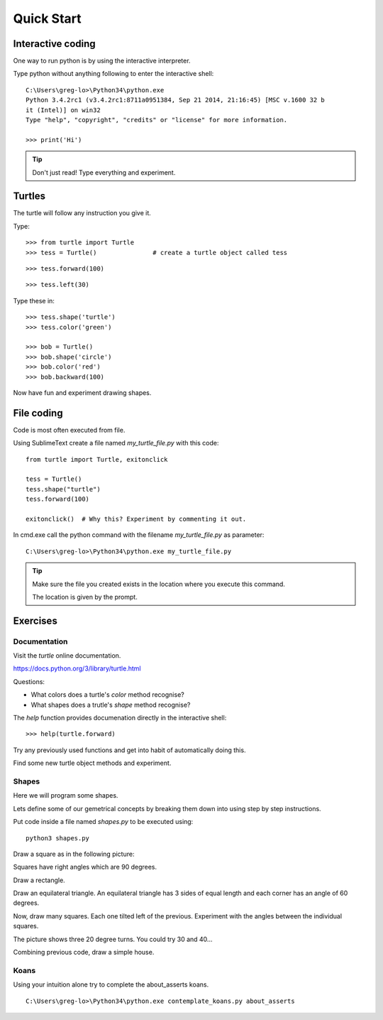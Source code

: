 Quick Start
***********

Interactive coding
==================

One way to run python is by using the interactive interpreter.

Type python without anything following to enter the interactive shell::

    C:\Users\greg-lo>\Python34\python.exe
    Python 3.4.2rc1 (v3.4.2rc1:8711a0951384, Sep 21 2014, 21:16:45) [MSC v.1600 32 b
    it (Intel)] on win32
    Type "help", "copyright", "credits" or "license" for more information.

    >>> print('Hi') 

.. tip::

    Don't just read! Type everything and experiment.

Turtles
=======

The turtle will follow any instruction you give it.

Type::

    >>> from turtle import Turtle
    >>> tess = Turtle()               # create a turtle object called tess

.. image:: /images/turtle-init.png

::

    >>> tess.forward(100)

.. image:: /images/turtle-forward.png

::

    >>> tess.left(30)

.. image:: /images/turtle-left.png

Type these in::

    >>> tess.shape('turtle')
    >>> tess.color('green')
    
    >>> bob = Turtle()
    >>> bob.shape('circle')
    >>> bob.color('red')
    >>> bob.backward(100)

Now have fun and experiment drawing shapes.


File coding
===========

Code is most often executed from file.

Using SublimeText create a file named `my_turtle_file.py` with this code:: 

    from turtle import Turtle, exitonclick

    tess = Turtle()
    tess.shape("turtle")
    tess.forward(100)

    exitonclick()  # Why this? Experiment by commenting it out.

In cmd.exe call the python command with the filename `my_turtle_file.py` as parameter::
  
    C:\Users\greg-lo>\Python34\python.exe my_turtle_file.py


.. tip::

    Make sure the file you created exists in the location where you execute this
    command.

    The location is given by the prompt.



Exercises
=========

Documentation
-------------

Visit the `turtle` online documentation. 

https://docs.python.org/3/library/turtle.html

Questions:

* What colors does a turtle's `color` method recognise?
* What shapes does a trutle's `shape` method recognise?

The `help` function provides documenation directly in the interactive shell::

    >>> help(turtle.forward)

Try any previously used functions and get into habit of automatically doing this.

Find some new turtle object methods and experiment.

Shapes
------

Here we will program some shapes.

Lets define some of our gemetrical concepts by breaking them down into using step by step instructions.

Put code inside a file named `shapes.py` to be executed using::
    
    python3 shapes.py


Draw a square as in the following picture:

.. image:: /images/turtle-square.png

Squares have right angles which are 90 degrees.


Draw a rectangle.

.. image:: /images/turtle-rectangle.png


Draw an equilateral triangle.
An equilateral triangle has 3 sides of equal length and each corner has an angle of 60 degrees.

Now, draw many squares. Each one tilted left of the previous. 
Experiment with the angles between the individual squares.

.. image:: /images/turtle-many-squares.png

The picture shows three 20 degree turns. You could try 30 and 40...

Combining previous code, draw a simple house.


Koans
-----

Using your intuition alone try to complete the about_asserts koans.

::

    C:\Users\greg-lo>\Python34\python.exe contemplate_koans.py about_asserts
